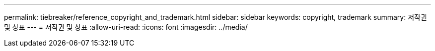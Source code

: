 ---
permalink: tiebreaker/reference_copyright_and_trademark.html 
sidebar: sidebar 
keywords: copyright, trademark 
summary: 저작권 및 상표 
---
= 저작권 및 상표
:allow-uri-read: 
:icons: font
:imagesdir: ../media/


